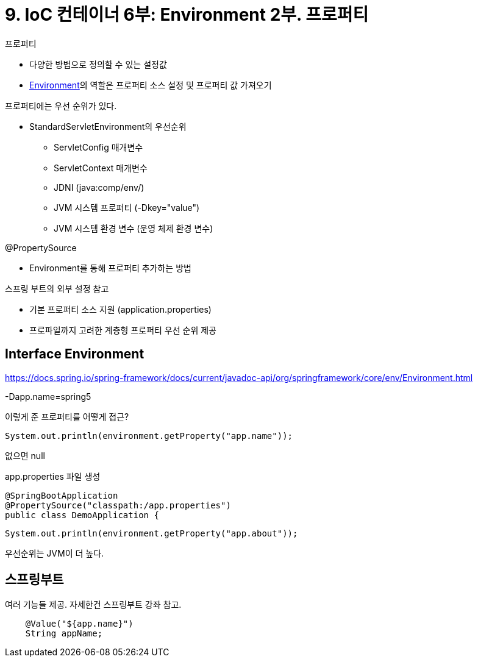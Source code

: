 = 9. IoC 컨테이너 6부: Environment 2부. 프로퍼티

.프로퍼티
* 다양한 방법으로 정의할 수 있는 설정값
* https://docs.spring.io/spring-framework/docs/current/javadoc-api/org/springframework/core/env/Environment.html[Environment]의 역할은 프로퍼티 소스 설정 및 프로퍼티 값 가져오기

.프로퍼티에는 우선 순위가 있다.
* StandardServletEnvironment의 우선순위
** ServletConfig 매개변수
** ServletContext 매개변수
** JDNI (java:comp/env/)
** JVM 시스템 프로퍼티 (-Dkey="value")
** JVM 시스템 환경 변수 (운영 체제 환경 변수)

.@PropertySource
* Environment를 통해 프로퍼티 추가하는 방법

.스프링 부트의 외부 설정 참고
* 기본 프로퍼티 소스 지원 (application.properties)
* 프로파일까지 고려한 계층형 프로퍼티 우선 순위 제공


== Interface Environment
https://docs.spring.io/spring-framework/docs/current/javadoc-api/org/springframework/core/env/Environment.html

-Dapp.name=spring5

이렇게 준 프로퍼티를 어떻게 접근?

----
System.out.println(environment.getProperty("app.name"));
----

없으면 null


app.properties 파일 생성

[source,java]
----
@SpringBootApplication
@PropertySource("classpath:/app.properties")
public class DemoApplication {
----

[source,java]
----
System.out.println(environment.getProperty("app.about"));
----

우선순위는 JVM이 더 높다.

== 스프링부트

여러 기능들 제공. 자세한건 스프링부트 강좌 참고.

[source,java]
----
    @Value("${app.name}")
    String appName;
----
